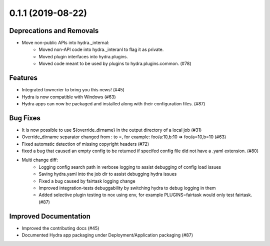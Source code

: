 0.1.1 (2019-08-22)
==================

Deprecations and Removals
-------------------------

- Move non-public APIs into hydra._internal:
    - Moved non-API code into hydra._interanl to flag it as private.
    - Moved plugin interfaces into hydra.plugins.
    - Moved code meant to be used by plugins to hydra.plugins.common. (#78)

Features
--------

- Integrated towncrier to bring you this news! (#45)
- Hydra is now compatible with Windows (#63)
- Hydra apps can now be packaged and installed along with their configuration files. (#87)

Bug Fixes
---------

- It is now possible to use ${override_dirname} in the output directory of a local job (#31)
- Override_dirname separator changed from : to =, for example: foo/a:10,b:10 => foo/a=10,b=10 (#63)
- Fixed automatic detection of missing copyright headers (#72)
- fixed a bug that caused an empty config to be returned if specifed config file did not have a .yaml extension. (#80)
- Multi change diff:
    - Logging config search path in verbose logging to assist debugging of config load issues
    - Saving hydra.yaml into the job dir to assist debugging hydra issues
    - Fixed a bug caused by fairtask logging change
    - Improved integration-tests debuggability by switching hydra to debug logging in them
    - Added selective plugin testing to nox using env, for example PLUGINS=fairtask would only test fairtask. (#87)

Improved Documentation
----------------------

- Improved the contributing docs (#45)
- Documented Hydra app packaging under Deployment/Application packaging (#87)
